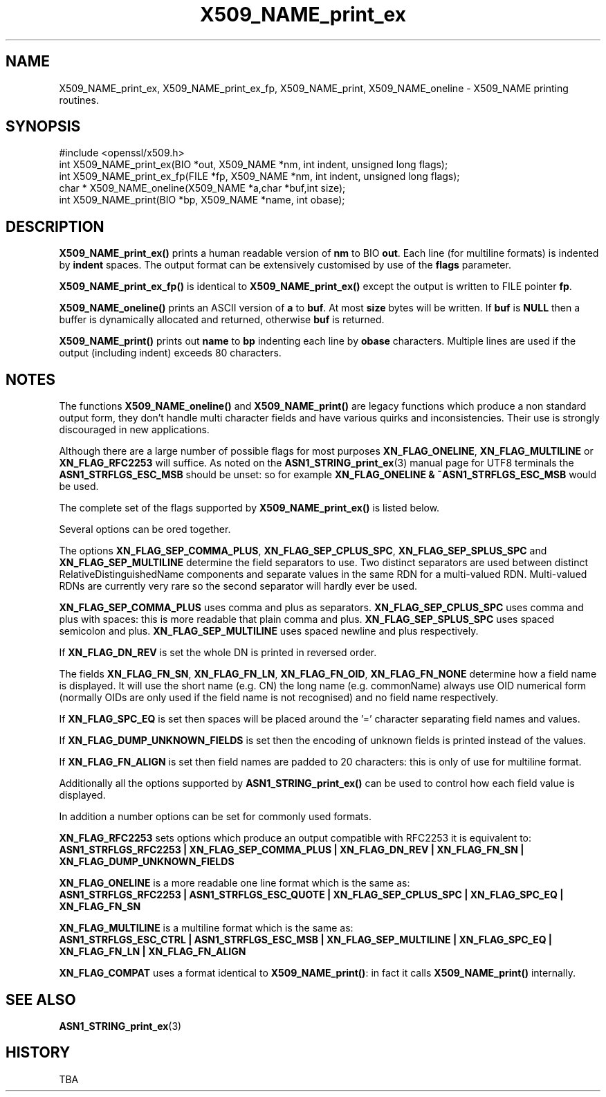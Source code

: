 .\" -*- mode: troff; coding: utf-8 -*-
.\" Automatically generated by Pod::Man 5.0102 (Pod::Simple 3.45)
.\"
.\" Standard preamble:
.\" ========================================================================
.de Sp \" Vertical space (when we can't use .PP)
.if t .sp .5v
.if n .sp
..
.de Vb \" Begin verbatim text
.ft CW
.nf
.ne \\$1
..
.de Ve \" End verbatim text
.ft R
.fi
..
.\" \*(C` and \*(C' are quotes in nroff, nothing in troff, for use with C<>.
.ie n \{\
.    ds C` ""
.    ds C' ""
'br\}
.el\{\
.    ds C`
.    ds C'
'br\}
.\"
.\" Escape single quotes in literal strings from groff's Unicode transform.
.ie \n(.g .ds Aq \(aq
.el       .ds Aq '
.\"
.\" If the F register is >0, we'll generate index entries on stderr for
.\" titles (.TH), headers (.SH), subsections (.SS), items (.Ip), and index
.\" entries marked with X<> in POD.  Of course, you'll have to process the
.\" output yourself in some meaningful fashion.
.\"
.\" Avoid warning from groff about undefined register 'F'.
.de IX
..
.nr rF 0
.if \n(.g .if rF .nr rF 1
.if (\n(rF:(\n(.g==0)) \{\
.    if \nF \{\
.        de IX
.        tm Index:\\$1\t\\n%\t"\\$2"
..
.        if !\nF==2 \{\
.            nr % 0
.            nr F 2
.        \}
.    \}
.\}
.rr rF
.\" ========================================================================
.\"
.IX Title "X509_NAME_print_ex 3"
.TH X509_NAME_print_ex 3 2016-05-03 1.0.2h OpenSSL
.\" For nroff, turn off justification.  Always turn off hyphenation; it makes
.\" way too many mistakes in technical documents.
.if n .ad l
.nh
.SH NAME
X509_NAME_print_ex, X509_NAME_print_ex_fp, X509_NAME_print,
X509_NAME_oneline \- X509_NAME printing routines.
.SH SYNOPSIS
.IX Header "SYNOPSIS"
.Vb 1
\& #include <openssl/x509.h>
\&
\& int X509_NAME_print_ex(BIO *out, X509_NAME *nm, int indent, unsigned long flags);
\& int X509_NAME_print_ex_fp(FILE *fp, X509_NAME *nm, int indent, unsigned long flags);
\& char * X509_NAME_oneline(X509_NAME *a,char *buf,int size);
\& int X509_NAME_print(BIO *bp, X509_NAME *name, int obase);
.Ve
.SH DESCRIPTION
.IX Header "DESCRIPTION"
\&\fBX509_NAME_print_ex()\fR prints a human readable version of \fBnm\fR to BIO \fBout\fR. Each
line (for multiline formats) is indented by \fBindent\fR spaces. The output format
can be extensively customised by use of the \fBflags\fR parameter.
.PP
\&\fBX509_NAME_print_ex_fp()\fR is identical to \fBX509_NAME_print_ex()\fR except the output is
written to FILE pointer \fBfp\fR.
.PP
\&\fBX509_NAME_oneline()\fR prints an ASCII version of \fBa\fR to \fBbuf\fR. At most \fBsize\fR
bytes will be written. If \fBbuf\fR is \fBNULL\fR then a buffer is dynamically allocated
and returned, otherwise \fBbuf\fR is returned.
.PP
\&\fBX509_NAME_print()\fR prints out \fBname\fR to \fBbp\fR indenting each line by \fBobase\fR 
characters. Multiple lines are used if the output (including indent) exceeds
80 characters.
.SH NOTES
.IX Header "NOTES"
The functions \fBX509_NAME_oneline()\fR and \fBX509_NAME_print()\fR are legacy functions which
produce a non standard output form, they don't handle multi character fields and
have various quirks and inconsistencies. Their use is strongly discouraged in new
applications.
.PP
Although there are a large number of possible flags for most purposes
\&\fBXN_FLAG_ONELINE\fR, \fBXN_FLAG_MULTILINE\fR or \fBXN_FLAG_RFC2253\fR will suffice.
As noted on the \fBASN1_STRING_print_ex\fR\|(3) manual page
for UTF8 terminals the \fBASN1_STRFLGS_ESC_MSB\fR should be unset: so for example
\&\fBXN_FLAG_ONELINE & ~ASN1_STRFLGS_ESC_MSB\fR would be used.
.PP
The complete set of the flags supported by \fBX509_NAME_print_ex()\fR is listed below.
.PP
Several options can be ored together.
.PP
The options \fBXN_FLAG_SEP_COMMA_PLUS\fR, \fBXN_FLAG_SEP_CPLUS_SPC\fR,
\&\fBXN_FLAG_SEP_SPLUS_SPC\fR and \fBXN_FLAG_SEP_MULTILINE\fR determine the field separators
to use. Two distinct separators are used between distinct RelativeDistinguishedName
components and separate values in the same RDN for a multi-valued RDN. Multi-valued
RDNs are currently very rare so the second separator will hardly ever be used.
.PP
\&\fBXN_FLAG_SEP_COMMA_PLUS\fR uses comma and plus as separators. \fBXN_FLAG_SEP_CPLUS_SPC\fR
uses comma and plus with spaces: this is more readable that plain comma and plus.
\&\fBXN_FLAG_SEP_SPLUS_SPC\fR uses spaced semicolon and plus. \fBXN_FLAG_SEP_MULTILINE\fR uses
spaced newline and plus respectively.
.PP
If \fBXN_FLAG_DN_REV\fR is set the whole DN is printed in reversed order.
.PP
The fields \fBXN_FLAG_FN_SN\fR, \fBXN_FLAG_FN_LN\fR, \fBXN_FLAG_FN_OID\fR,
\&\fBXN_FLAG_FN_NONE\fR determine how a field name is displayed. It will
use the short name (e.g. CN) the long name (e.g. commonName) always
use OID numerical form (normally OIDs are only used if the field name is not
recognised) and no field name respectively.
.PP
If \fBXN_FLAG_SPC_EQ\fR is set then spaces will be placed around the '=' character
separating field names and values.
.PP
If \fBXN_FLAG_DUMP_UNKNOWN_FIELDS\fR is set then the encoding of unknown fields is
printed instead of the values.
.PP
If \fBXN_FLAG_FN_ALIGN\fR is set then field names are padded to 20 characters: this
is only of use for multiline format.
.PP
Additionally all the options supported by \fBASN1_STRING_print_ex()\fR can be used to 
control how each field value is displayed.
.PP
In addition a number options can be set for commonly used formats.
.PP
\&\fBXN_FLAG_RFC2253\fR sets options which produce an output compatible with RFC2253 it
is equivalent to:
 \fBASN1_STRFLGS_RFC2253 | XN_FLAG_SEP_COMMA_PLUS | XN_FLAG_DN_REV | XN_FLAG_FN_SN | XN_FLAG_DUMP_UNKNOWN_FIELDS\fR
.PP
\&\fBXN_FLAG_ONELINE\fR is a more readable one line format which is the same as:
 \fBASN1_STRFLGS_RFC2253 | ASN1_STRFLGS_ESC_QUOTE | XN_FLAG_SEP_CPLUS_SPC | XN_FLAG_SPC_EQ | XN_FLAG_FN_SN\fR
.PP
\&\fBXN_FLAG_MULTILINE\fR is a multiline format which is the same as:
 \fBASN1_STRFLGS_ESC_CTRL | ASN1_STRFLGS_ESC_MSB | XN_FLAG_SEP_MULTILINE | XN_FLAG_SPC_EQ | XN_FLAG_FN_LN | XN_FLAG_FN_ALIGN\fR
.PP
\&\fBXN_FLAG_COMPAT\fR uses a format identical to \fBX509_NAME_print()\fR: in fact it calls \fBX509_NAME_print()\fR internally.
.SH "SEE ALSO"
.IX Header "SEE ALSO"
\&\fBASN1_STRING_print_ex\fR\|(3)
.SH HISTORY
.IX Header "HISTORY"
TBA
